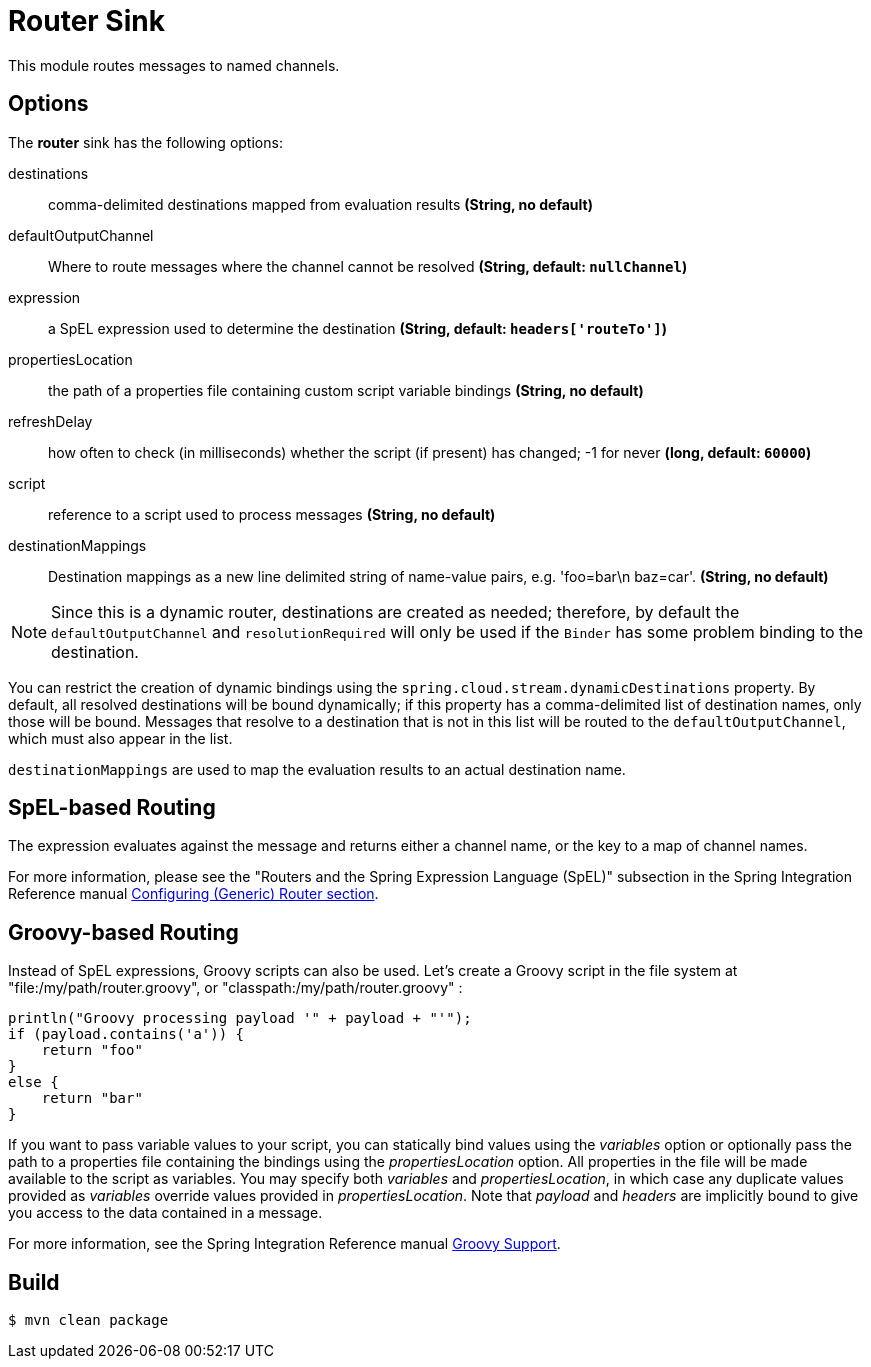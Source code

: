//tag::ref-doc[]
= Router Sink

This module routes messages to named channels.

== Options

The **$$router$$** $$sink$$ has the following options:

$$destinations$$:: $$comma-delimited destinations mapped from evaluation results$$ *($$String$$, no default)*
$$defaultOutputChannel$$:: $$Where to route messages where the channel cannot be resolved$$ *($$String$$, default: `nullChannel`)*
$$expression$$:: $$a SpEL expression used to determine the destination$$ *($$String$$, default: `headers['routeTo']`)*
$$propertiesLocation$$:: $$the path of a properties file containing custom script variable bindings$$ *($$String$$, no default)*
$$refreshDelay$$:: $$how often to check (in milliseconds) whether the script (if present) has changed; -1 for never$$ *($$long$$, default: `60000`)*
$$script$$:: $$reference to a script used to process messages$$ *($$String$$, no default)*
$$destinationMappings$$:: $$Destination mappings as a new line delimited string of name-value pairs, e.g. 'foo=bar\n baz=car'.$$ *($$String$$, no default)*

NOTE: Since this is a dynamic router, destinations are created as needed; therefore, by default the `defaultOutputChannel`
and `resolutionRequired` will only be used if the `Binder` has some problem binding to the destination.

You can restrict the creation of dynamic bindings using the `spring.cloud.stream.dynamicDestinations` property.
By default, all resolved destinations will be bound dynamically; if this property has a comma-delimited list of
destination names, only those will be bound.
Messages that resolve to a destination that is not in this list will be routed to the `defaultOutputChannel`, which
must also appear in the list.

`destinationMappings` are used to map the evaluation results to an actual destination name.

== SpEL-based Routing

The expression evaluates against the message and returns either a channel name, or the key to a map of channel names.

For more information, please see the "Routers and the Spring Expression Language (SpEL)" subsection in the Spring
Integration Reference manual
http://docs.spring.io/spring-integration/reference/html/messaging-routing-chapter.html#router-namespace[Configuring (Generic) Router section].

== Groovy-based Routing

Instead of SpEL expressions, Groovy scripts can also be used. Let's create a Groovy script in the file system at
"file:/my/path/router.groovy", or "classpath:/my/path/router.groovy" :

[source,groovy]
----
println("Groovy processing payload '" + payload + "'");
if (payload.contains('a')) {
    return "foo"
}
else {
    return "bar"
}
----

If you want to pass variable values to your script, you can statically bind values using the _variables_ option or
optionally pass the path to a properties file containing the bindings using the _propertiesLocation_ option.
All properties in the file will be made available to the script as variables. You may specify both _variables_ and
_propertiesLocation_, in which case any duplicate values provided as _variables_ override values provided in
_propertiesLocation_.
Note that _payload_ and _headers_ are implicitly bound to give you access to the data contained in a message.

For more information, see the Spring Integration Reference manual
http://docs.spring.io/spring-integration/reference/html/messaging-endpoints-chapter.html#groovy[Groovy Support].

//end::ref-doc[]

== Build

```
$ mvn clean package
```


